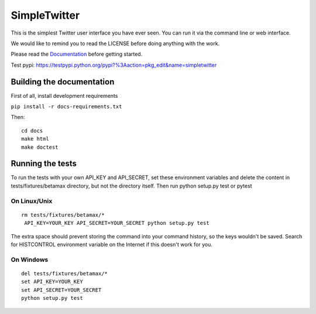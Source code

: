 SimpleTwitter
==========================
This is the simplest Twitter user interface you have ever seen.
You can run it via the command line or web interface.

We would like to remind you to read the LICENSE before doing anything with the work.

Please read the Documentation_ before getting started.


.. _Documentation: docs/_build/html/index.html

Test pypi:
https://testpypi.python.org/pypi?%3Aaction=pkg_edit&name=simpletwitter

===========================
Building the documentation
===========================
First of all, install development requirements

``pip install -r docs-requirements.txt``

Then::

    cd docs
    make html
    make doctest

===========================
Running the tests
===========================

To run the tests with your own API_KEY and API_SECRET, set these environment variables and delete
the content in tests/fixtures/betamax directory, but not the directory itself. Then run python setup.py test or pytest

----------------------
On Linux/Unix
----------------------
::

    rm tests/fixtures/betamax/*
     API_KEY=YOUR_KEY API_SECRET=YOUR_SECRET python setup.py test
    
The extra space should prevent storing the command into your command history, so the keys wouldn't be saved.
Search for HISTCONTROL environment variable on the Internet if this doesn't work for you.

----------------------
On Windows
----------------------

::

    del tests/fixtures/betamax/*
    set API_KEY=YOUR_KEY
    set API_SECRET=YOUR_SECRET
    python setup.py test

